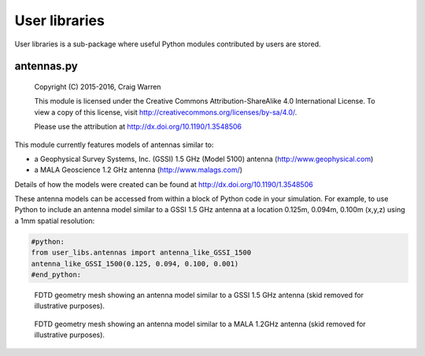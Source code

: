 .. _user-libs:

**************
User libraries
**************

User libraries is a sub-package where useful Python modules contributed by users are stored.

antennas.py
===========

    Copyright (C) 2015-2016, Craig Warren

    This module is licensed under the Creative Commons Attribution-ShareAlike 4.0 International License.
    To view a copy of this license, visit http://creativecommons.org/licenses/by-sa/4.0/.

    Please use the attribution at http://dx.doi.org/10.1190/1.3548506

This module currently features models of antennas similar to:

* a Geophysical Survey Systems, Inc. (GSSI) 1.5 GHz (Model 5100) antenna (http://www.geophysical.com)
* a MALA Geoscience 1.2 GHz antenna (http://www.malags.com/)

Details of how the models were created can be found at http://dx.doi.org/10.1190/1.3548506

These antenna models can be accessed from within a block of Python code in your simulation. For example, to use Python to include an antenna model similar to a GSSI 1.5 GHz antenna at a location 0.125m, 0.094m, 0.100m (x,y,z) using a 1mm spatial resolution:

.. code-block:: none

    #python:
    from user_libs.antennas import antenna_like_GSSI_1500
    antenna_like_GSSI_1500(0.125, 0.094, 0.100, 0.001)
    #end_python:

.. figure:: images/antenna_like_GSSI_1500.png
    :width: 600 px

    FDTD geometry mesh showing an antenna model similar to a GSSI 1.5 GHz antenna (skid removed for illustrative purposes).

.. figure:: images/antenna_like_MALA_1200.png
    :width: 600 px

    FDTD geometry mesh showing an antenna model similar to a MALA 1.2GHz antenna (skid removed for illustrative purposes).
